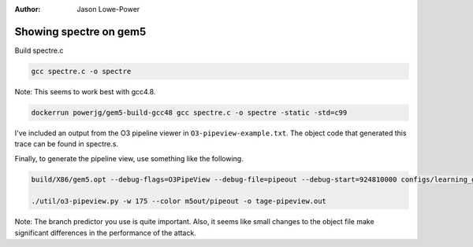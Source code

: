 :Author: Jason Lowe-Power


Showing spectre on gem5
-----------------------

Build spectre.c

.. code-block:: sh

    gcc spectre.c -o spectre


Note: This seems to work best with gcc4.8.

.. code-block:: sh

    dockerrun powerjg/gem5-build-gcc48 gcc spectre.c -o spectre -static -std=c99


I've included an output from the O3 pipeline viewer in ``O3-pipeview-example.txt``.
The object code that generated this trace can be found in spectre.s.

Finally, to generate the pipeline view, use something like the following.

.. code-block:: sh

    build/X86/gem5.opt --debug-flags=O3PipeView --debug-file=pipeout --debug-start=924810000 configs/learning_gem5/part1/two_level.py ../../meltdown/spectre

    ./util/o3-pipeview.py -w 175 --color m5out/pipeout -o tage-pipeview.out


Note: The branch predictor you use is quite important.
Also, it seems like small changes to the object file make significant differences in the performance of the attack.
